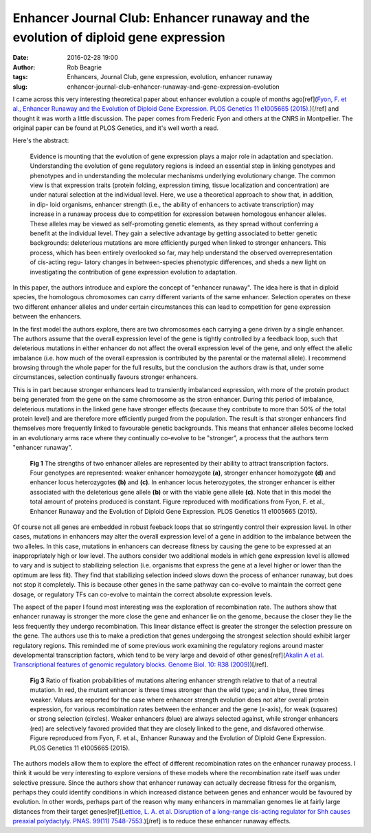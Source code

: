 Enhancer Journal Club: Enhancer runaway and the evolution of diploid gene expression
####################################################################################
:date: 2016-02-28 19:00
:author: Rob Beagrie
:tags: Enhancers, Journal Club, gene expression, evolution, enhancer runaway
:slug: enhancer-journal-club-enhancer-runaway-and-gene-expression-evolution

I came across this very interesting theoretical paper about enhancer evolution
a couple of months ago[ref](`Fyon, F. et al., Enhancer Runaway and the
Evolution of Diploid Gene Expression. PLOS Genetics 11 e1005665 (2015).
<http://doi.org/10.1371/journal.pgen.1005665>`_)[/ref] and thought it was worth
a little discussion. The paper comes from Frederic Fyon and others at the CNRS
in Montpellier. The original paper can be found at PLOS Genetics, and it's well
worth a read.

Here's the abstract:

  Evidence is mounting that the evolution of gene expression plays a major role
  in adaptation and speciation. Understanding the evolution of gene regulatory
  regions is indeed an essential step in linking genotypes and phenotypes and
  in understanding the molecular mechanisms underlying evolutionary change. The
  common view is that expression traits (protein folding, expression timing,
  tissue localization and concentration) are under natural selection at the
  individual level. Here, we use a theoretical approach to show that, in
  addition, in dip- loid organisms, enhancer strength (i.e., the ability of
  enhancers to activate transcription) may increase in a runaway process due to
  competition for expression between homologous enhancer alleles. These alleles
  may be viewed as self-promoting genetic elements, as they spread without
  conferring a benefit at the individual level. They gain a selective advantage
  by getting associated to better genetic backgrounds: deleterious mutations are
  more efficiently purged when linked to stronger enhancers. This process,
  which has been entirely overlooked so far, may help understand the observed
  overrepresentation of cis-acting regu- latory changes in between-species
  phenotypic differences, and sheds a new light on investigating the
  contribution of gene expression evolution to adaptation.

In this paper, the authors introduce and explore the concept of "enhancer
runaway". The idea here is that in diploid species, the homologous chromosomes
can carry different variants of the same enhancer. Selection operates on these
two different enhancer alleles and under certain circumstances this can lead to
competition for gene expression between the enhancers.

In the first model the authors explore, there are two chromosomes each carrying
a gene driven by a single enhancer. The authors assume that the overall
expression level of the gene is tightly controlled by a feedback loop, such
that deleterious mutations in either enhancer do not affect the overall
expression level of the gene, and only effect the allelic imbalance (i.e. how
much of the overall expression is contributed by the parental or the maternal
allele). I recommend browsing through the whole paper for the full results, but
the conclusion the authors draw is that, under some circumstances, selection
continually favours stronger enhancers.

This is in part because stronger enhancers lead to transiently imbalanced
expression, with more of the protein product being generated from the gene on
the same chromosome as the stron enhancer.  During this period of imbalance,
deleterious mutations in the linked gene have stronger effects (because they
contribute to more than 50% of the total protein level) and are therefore more
efficiently purged from the population. The result is that stronger enhancers
find themselves more frequently linked to favourable genetic backgrounds.  This
means that enhancer alleles become locked in an evolutionary arms race where
they continually co-evolve to be "stronger", a process that the authors term
"enhancer runaway".

.. figure:: /images/enhancer_runaway/fig1_model_enhancer_runaway.png
   :alt: A model of enhancer evolution in diploid organisms.
   :width: 459px

   **Fig 1** The strengths of two enhancer alleles are represented by their ability to attract transcription factors. Four genotypes are represented: weaker enhancer homozygote **(a)**, stronger enhancer homozygote **(d)** and enhancer locus heterozygotes **(b)** and **(c)**. In enhancer locus heterozygotes, the stronger enhancer is either associated with the deleterious gene allele **(b)** or with the viable gene allele **(c)**. Note that in this model the total amount of proteins produced is constant. Figure reproduced with modifications from Fyon, F. et al., Enhancer Runaway and the Evolution of Diploid Gene Expression. PLOS Genetics 11 e1005665 (2015).

Of course not all genes are embedded in robust feeback loops that so
stringently control their expression level. In other cases, mutations in
enhancers may alter the overall expression level of a gene in addition to the
imbalance between the two alleles. In this case, mutations in enhancers can
decrease fitness by causing the gene to be expressed at an inappropriately high
or low level.  The authors consider two additional models in which gene
expression level is allowed to vary and is subject to stabilizing selection
(i.e. organisms that express the gene at a level higher or lower than the
optimum are less fit). They find that stabilizing selection indeed slows down
the process of enhancer runaway, but does not stop it completely. This is
because other genes in the same pathway can co-evolve to maintain the correct
gene dosage, or regulatory TFs can co-evolve to maintain the correct absolute
expression levels.

The aspect of the paper I found most interesting was the exploration of
recombination rate. The authors show that enhancer runaway is stronger the more
close the gene and enhancer lie on the genome, because the closer they lie the
less frequently they undergo recombination. This linear distance effect is
greater the stronger the selection pressure on the gene. The authors use this
to make a prediction that genes undergoing the strongest selection should
exhibit larger regulatory regions.  This reminded me of some previous work
examining the regulatory regions around master developmental transcription
factors, which tend to be very large and devoid of other genes[ref](`Akalin A
et al. Transcriptional features of genomic regulatory blocks. Genome Biol. 10:
R38 (2009) <http://doi.org/10.1186/gb-2009-10-4-r38>`_)[/ref].

.. figure:: /images/enhancer_runaway/fig3_effect_of_recombination.png
   :alt: Graph comparing the fixation rates of enhancer alleles at different recombination rates
   :width: 459px

   **Fig 3** Ratio of fixation probabilities of mutations altering enhancer strength relative to that of a neutral mutation. In red, the mutant enhancer is three times stronger than the wild type; and in blue, three times weaker. Values are reported for the case where enhancer strength evolution does not alter overall protein expression, for various recombination rates between the enhancer and the gene (x-axis), for weak (squares) or strong selection (circles). Weaker enhancers (blue) are always selected against, while stronger enhancers (red) are selectively favored provided that they are closely linked to the gene, and disfavored otherwise. Figure reproduced from Fyon, F. et al., Enhancer Runaway and the Evolution of Diploid Gene Expression. PLOS Genetics 11 e1005665 (2015).

The authors models allow them to explore the effect of different recombination
rates on the enhancer runaway process. I think it would be very interesting to
explore versions of these models where the recombination rate itself was under
selective pressure. Since the authors show that enhancer runaway can actually
decrease fitness for the organism, perhaps they could identify conditions in
which increased distance between genes and enhancer would be favoured by
evolution. In other words, perhaps part of the reason why many enhancers in
mammalian genomes lie at fairly large distances from their target
genes[ref](`Lettice, L. A. et al. Disruption of a long-range cis-acting
regulator for Shh causes preaxial polydactyly. PNAS. 99(11) 7548-7553.
<http://doi.org/10.1073/pnas.112212199>`_)[/ref] is to reduce these enhancer
runaway effects.
